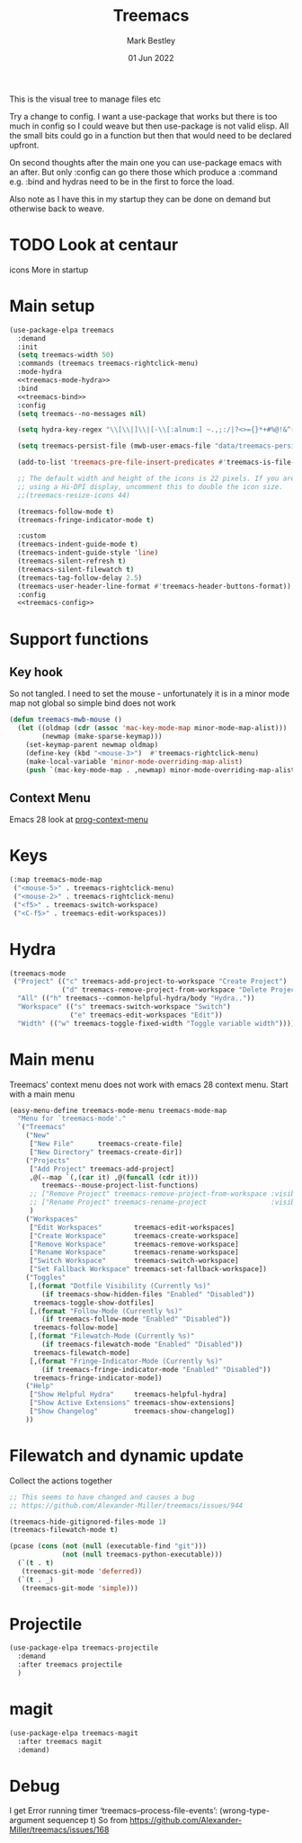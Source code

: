 #+TITLE:  Treemacs
#+AUTHOR: Mark Bestley
#+EMAIL:  @bestley.co.uk
#+DATE:   01 Jun 2022
#+PROPERTY:header-args :cache yes :tangle yes :comments noweb
#+STARTUP: overview

This is the visual tree to manage files etc

Try a change to config. I want a use-package that works but there is too much in config so I could weave but then use-package is not valid elisp.
All the small bits could go in a function but then that would need to be declared upfront.

On second thoughts after the main one you can use-package emacs with an after. But only :config can go there those which produce a :command e.g. :bind and hydras need to be in the first to force the load.

Also note as I have this in my startup they can be done on demand but otherwise back to weave.

* TODO Look at centaur
:PROPERTIES:
:ID:       org_mark_mini20.local:20220610T130200.406548
:END:
icons
More in startup
* Main setup
:PROPERTIES:
:ID:       org_mark_mini20.local:20210811T192501.325010
:END:
 #+NAME: org_mark_mini20.local_20210811T192501.283076
#+begin_src emacs-lisp
(use-package-elpa treemacs
  :demand
  :init
  (setq treemacs-width 50)
  :commands (treemacs treemacs-rightclick-menu)
  :mode-hydra
  <<treemacs-mode-hydra>>
  :bind
  <<treemacs-bind>>
  :config
  (setq treemacs--no-messages nil)

  (setq hydra-key-regex "\\[\\|]\\|[-\\[:alnum:] ~.,;:/|?<>={}*+#%@!&^⇧⌘⌥↑↓←→⌫⌦⏎'`()\"$]+?") ; add Mac key symbols

  (setq treemacs-persist-file (mwb-user-emacs-file "data/treemacs-persist"))

  (add-to-list 'treemacs-pre-file-insert-predicates #'treemacs-is-file-git-ignored?)

  ;; The default width and height of the icons is 22 pixels. If you are
  ;; using a Hi-DPI display, uncomment this to double the icon size.
  ;;(treemacs-resize-icons 44)

  (treemacs-follow-mode t)
  (treemacs-fringe-indicator-mode t)

  :custom
  (treemacs-indent-guide-mode t)
  (treemacs-indent-guide-style 'line)
  (treemacs-silent-refresh t)
  (treemacs-silent-filewatch t)
  (treemacs-tag-follow-delay 2.5)
  (treemacs-user-header-line-format #'treemacs-header-buttons-format))
  :config
  <<treemacs-config>>
#+end_src

* Support functions
:PROPERTIES:
:ID:       org_mark_mini20.local:20210819T110926.745369
:END:
** Key hook
:PROPERTIES:
:ID:       org_mark_mini20.local:20210819T110926.744579
:HEADER-ARGS: :tangle no
:END:
So not tangled.
I need to set the mouse - unfortunately it is in a minor mode map not global so simple bind does not work
#+NAME: org_mark_mini20.local_20210819T110926.728132
#+begin_src emacs-lisp
(defun treemacs-mwb-mouse ()
  (let ((oldmap (cdr (assoc 'mac-key-mode-map minor-mode-map-alist)))
        (newmap (make-sparse-keymap)))
    (set-keymap-parent newmap oldmap)
    (define-key (kbd "<mouse-3>")  #'treemacs-rightclick-menu)
    (make-local-variable 'minor-mode-overriding-map-alist)
    (push `(mac-key-mode-map . ,newmap) minor-mode-overriding-map-alist)))
#+end_src
** Context Menu
:PROPERTIES:
:ID:       org_mark_mini20.local:20220602T095242.843998
:END:
Emacs 28 look at [[help:prog-context-menu][prog-context-menu]]
* Keys
:PROPERTIES:
:ID:       org_mark_mini20.local:20210811T192501.323662
:END:
#+NAME: org_mark_mini20.local_20210811T192501.298758
#+begin_src emacs-lisp :tangle no :noweb-ref treemacs-bind
(:map treemacs-mode-map
 ("<mouse-5>" . treemacs-rightclick-menu)
 ("<mouse-2>" . treemacs-rightclick-menu)
 ("<f5>" . treemacs-switch-workspace)
 ("<C-f5>" . treemacs-edit-workspaces))
#+end_src

* Hydra
:PROPERTIES:
:ID:       org_mark_mini20.local:20220609T123743.420323
:END:
#+NAME: org_mark_mini20.local_20220609T123743.407283
#+begin_src emacs-lisp :tangle no :noweb-ref treemacs-hydra
(treemacs-mode
 ("Project" (("c" treemacs-add-project-to-workspace "Create Project")
			 ("d" treemacs-remove-project-from-workspace "Delete Project"))
  "All" (("h" treemacs--common-helpful-hydra/body "Hydra.."))
  "Workspace" (("s" treemacs-switch-workspace "Switch")
			   ("e" treemacs-edit-workspaces "Edit"))
  "Width" (("w" treemacs-toggle-fixed-width "Toggle variable width"))))
#+end_src

* Main menu
:PROPERTIES:
:ID:       org_mark_mini20.local:20220601T114847.139794
:END:
Treemacs' context menu does not work with emacs 28 context menu.
Start with a main menu
#+NAME: org_mark_mini20.local_20220601T114847.133569
#+begin_src emacs-lisp :tangle no :noweb-ref treemacs-config
(easy-menu-define treemacs-mode-menu treemacs-mode-map
  "Menu for `treemacs-mode'."
  `("Treemacs"
	("New"
     ["New File"      treemacs-create-file]
     ["New Directory" treemacs-create-dir])
	("Projects"
	 ["Add Project" treemacs-add-project]
	 ,@(--map `(,(car it) ,@(funcall (cdr it)))
	    treemacs--mouse-project-list-functions)
	 ;; ["Remove Project" treemacs-remove-project-from-workspace :visible ,(check project)]
	 ;; ["Rename Project" treemacs-rename-project                :visible ,(check project)]
	 )
	("Workspaces"
     ["Edit Workspaces"        treemacs-edit-workspaces]
     ["Create Workspace"       treemacs-create-workspace]
     ["Remove Workspace"       treemacs-remove-workspace]
     ["Rename Workspace"       treemacs-rename-workspace]
     ["Switch Workspace"       treemacs-switch-workspace]
     ["Set Fallback Workspace" treemacs-set-fallback-workspace])
	("Toggles"
     [,(format "Dotfile Visibility (Currently %s)"
		(if treemacs-show-hidden-files "Enabled" "Disabled"))
      treemacs-toggle-show-dotfiles]
     [,(format "Follow-Mode (Currently %s)"
		(if treemacs-follow-mode "Enabled" "Disabled"))
      treemacs-follow-mode]
     [,(format "Filewatch-Mode (Currently %s)"
		(if treemacs-filewatch-mode "Enabled" "Disabled"))
      treemacs-filewatch-mode]
     [,(format "Fringe-Indicator-Mode (Currently %s)"
		(if treemacs-fringe-indicator-mode "Enabled" "Disabled"))
      treemacs-fringe-indicator-mode])
	("Help"
     ["Show Helpful Hydra"     treemacs-helpful-hydra]
     ["Show Active Extensions" treemacs-show-extensions]
     ["Show Changelog"         treemacs-show-changelog])
	))

#+end_src

* Filewatch and dynamic update
:PROPERTIES:
:ID:       org_mark_mini20.local:20220609T131017.145596
:END:
Collect the actions together
#+NAME: org_mark_mini20.local_20220609T132032.402898
#+begin_src emacs-lisp :tangle no :noweb-ref treemaacs-config
;; This seems to have changed and causes a bug
;; https://github.com/Alexander-Miller/treemacs/issues/944

(treemacs-hide-gitignored-files-mode 1)
(treemacs-filewatch-mode t)

(pcase (cons (not (null (executable-find "git")))
			 (not (null treemacs-python-executable)))
  (`(t . t)
   (treemacs-git-mode 'deferred))
  (`(t . _)
   (treemacs-git-mode 'simple)))

#+end_src
* Projectile
:PROPERTIES:
:ID:       org_mark_mini20.local:20210811T192501.322521
:END:
#+NAME: org_mark_mini20.local_20210811T192501.299143
#+begin_src emacs-lisp
(use-package-elpa treemacs-projectile
  :demand
  :after treemacs projectile
  )
#+end_src

* magit
:PROPERTIES:
:ID:       org_mark_mini20.local:20210811T192501.320012
:END:
#+NAME: org_mark_mini20.local_20210811T192501.299460
#+begin_src emacs-lisp
(use-package-elpa treemacs-magit
  :after treemacs magit
  :demand)
#+end_src
* Debug
:PROPERTIES:
:ID:       org_mark_2020-11-14T12-12-03+00-00_mini12.local:4F9B14A7-978B-4BF7-A64E-41B8EE921099
:END:
I get
Error running timer ‘treemacs--process-file-events’: (wrong-type-argument sequencep t)
So from https://github.com/Alexander-Miller/treemacs/issues/168
